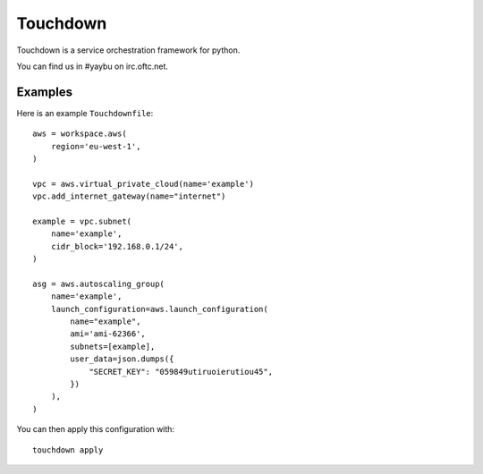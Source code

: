 =========
Touchdown
=========

.. image:: https://travis-ci.org/yaybu/touchdown.png?branch=master
   :target: https://travis-ci.org/#!/yaybu/touchdown

.. image:: https://coveralls.io/repos/yaybu/touchdown/badge.png?branch=master
    :target: https://coveralls.io/r/yaybu/touchdown

.. image:: https://pypip.in/version/touchdown/badge.png
    :target: https://pypi.python.org/pypi/touchdown/


Touchdown is a service orchestration framework for python.

You can find us in #yaybu on irc.oftc.net.


Examples
========

Here is an example ``Touchdownfile``::

    aws = workspace.aws(
        region='eu-west-1',
    )

    vpc = aws.virtual_private_cloud(name='example')
    vpc.add_internet_gateway(name="internet")

    example = vpc.subnet(
        name='example',
        cidr_block='192.168.0.1/24',
    )

    asg = aws.autoscaling_group(
        name='example',
        launch_configuration=aws.launch_configuration(
            name="example",
            ami='ami-62366',
            subnets=[example],
            user_data=json.dumps({
                "SECRET_KEY": "059849utiruoierutiou45",
            })
        ),
    )

You can then apply this configuration with::

    touchdown apply
